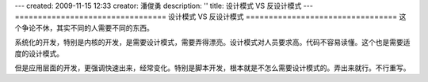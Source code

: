 ---
created: 2009-11-15 12:33
creator: 潘俊勇
description: ''
title: 设计模式 VS 反设计模式
---
=================================
设计模式 VS 反设计模式
=================================
这个争论不休，其实不同的人需要不同的东西。

系统化的开发，特别是内核的开发，是需要设计模式，需要弄得漂亮。设计模式对人员要求高。代码不容易读懂。这个也是需要适度的设计模式。

但是应用层面的开发，更强调快速出来，经常变化。特别是脚本开发，根本就是不怎么需要设计模式的。弄出来就行。不行重写。


